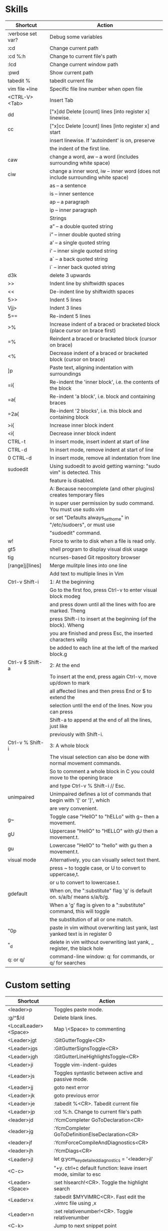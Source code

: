 * Skills
| Shortcut          | Action                                                                          |
|-------------------+---------------------------------------------------------------------------------|
| :verbose set var? | Debug some variables                                                            |
| :cd               | Change current path                                                             |
| :cd %:h           | Change to current file's path                                                   |
| :lcd              | Change current window path                                                      |
| :pwd              | Show current path                                                               |
| tabedit %         | tabedit current file                                                            |
| vim file +line    | Specific file line number when open file                                        |
| <CTRL-V><Tab>     | Insert Tab                                                                      |
| dd                | ["x]dd Delete [count] lines [into register x] linewise.                         |
| cc                | ["x]cc Delete [count] lines [into register x] and start                         |
|                   | insert linewise.  If 'autoindent' is on, preserve                               |
|                   | the indent of the first line.                                                   |
| caw               | change a word, aw – a word (includes surrounding white space)                   |
| ciw               | change a inner word, iw – inner word (does not include surrounding white space) |
|                   | as – a sentence                                                                 |
|                   | is – inner sentence                                                             |
|                   | ap – a paragraph                                                                |
|                   | ip – inner paragraph                                                            |
|                   | Strings                                                                         |
|                   | a” – a double quoted string                                                     |
|                   | i” – inner double quoted string                                                 |
|                   | a’ – a single quoted string                                                     |
|                   | i’ – inner single quoted string                                                 |
|                   | a` – a back quoted string                                                       |
|                   | i` – inner back quoted string                                                   |
| d3k               | delete 3 upwards                                                                |
| >>                | Indent line by shiftwidth spaces                                                |
| <<                | De-indent line by shiftwidth spaces                                             |
| 5>>               | Indent 5 lines                                                                  |
| Vjj>              | Indent 3 lines                                                                  |
| 5==               | Re-indent 5 lines                                                               |
| >%                | Increase indent of a braced or bracketed block (place cursor on brace first)    |
| =%                | Reindent a braced or bracketed block (cursor on brace)                          |
| <%                | Decrease indent of a braced or bracketed block (cursor on brace)                |
| ]p                | Paste text, aligning indentation with surroundings                              |
| =i{               | Re-indent the 'inner block', i.e. the contents of the block                     |
| =a{               | Re-indent 'a block', i.e. block and containing braces                           |
| =2a{              | Re-indent '2 blocks', i.e. this block and containing block                      |
| >i{               | Increase inner block indent                                                     |
| <i{               | Decrease inner block indent                                                     |
| CTRL-t            | In insert mode, insert indent at start of line                                  |
| CTRL-d            | In insert mode, remove indent at start of line                                  |
| 0 CTRL-d          | In insert mode, remove all indentation from line                                |
| sudoedit          | Using sudoedit to avoid getting warning: "sudo vim" is detected. This           |
|                   | feature is disabled.                                                            |
|                   | A: Because neocomplete (and other plugins) creates temporary files              |
|                   | in super user permission by sudo command. You must use sudo.vim                 |
|                   | or set "Defaults always_set_home" in "/etc/sudoers", or must use                |
|                   | "sudoedit" command.                                                             |
| w!                | Force to write to disk when a file is read only.                                |
| gt5               | shell program to display visual disk usage                                      |
| tig               | ncurses-based Git repository browser                                            |
| [range]j[lines]   | Merge mulitple lines into one line                                              |
|                   | Add text to multiple lines in Vim                                               |
| Ctrl-v Shift-i    | 1: At the beginning                                                             |
|                   | Go to the first foo, press Ctrl-v to enter visual block modeg                   |
|                   | and press down until all the lines with foo are marked. Theng                   |
|                   | press Shift-i to insert at the beginning (of the block). Wheng                  |
|                   | you are finished and press Esc, the inserted characters willg                   |
|                   | be added to each line at the left of the marked block.g                         |
| Ctrl-v $ Shift-a  | 2: At the end                                                                   |
|                   | To insert at the end, press again Ctrl-v, move up/down to mark                  |
|                   | all affected lines and then press End or $ to extend the                        |
|                   | selection until the end of the lines. Now you can press                         |
|                   | Shift-a to append at the end of all the lines, just like                        |
|                   | previously with Shift-i.                                                        |
| Ctrl-v % Shift-i  | 3: A whole block                                                                |
|                   | The visual selection can also be done with normal movement commands.            |
|                   | So to comment a whole block in C you could move to the opening brace            |
|                   | and type Ctrl-v % Shift-i // Esc.                                               |
| unimpaired        | Unimpaired defines a lot of commands that begin with '[' or ']', which          |
|                   | are very convenient.                                                            |
| g~                | Toggle case "HellO" to "hELLo" with g~ then a movement.                         |
| gU                | Uppercase "HellO" to "HELLO" with gU then a movement.t.                         |
| gu                | Lowercase "HellO" to "hello" with gu then a movement.t.                         |
| visual mode       | Alternatively, you can visually select text thent.                              |
|                   | press ~ to toggle case, or U to convert to uppercase,t.                         |
|                   | or u to convert to lowercase.t.                                                 |
| gdefault          | When on, the ":substitute" flag 'g' is default on. s/a/b/ means s/a/b/g.        |
|                   | When a 'g' flag is given to a ":substitute" command, this will toggle           |
|                   | the substitution of all or one match.                                           |
| "0p               | paste in vim without overwriting last yank, last yanked text is in register 0   |
| "_d               | delete in vim without overwriting last yank, _ register, the black hole         |
| q: or q/          | command-line window: q: for commands, or q/ for searches                        |

* Custom setting
| Shortcut             | Action                                                          |
|----------------------+-----------------------------------------------------------------|
| <leader>p            | Toggles paste mode.                                             |
| :g/^$/d              | Delete blank lines.                                             |
| <LocalLeader><Space> | Map \<Space> to commenting                                      |
| <Leader>jgt          | :GitGutterToggle<CR>                                            |
| <Leader>jgs          | :GitGutterSignsToggle<CR>                                       |
| <Leader>jgh          | :GitGutterLineHighlightsToggle<CR>                              |
| <Leader>ji           | Toggle vim-indent-guides                                        |
| <Leader>js           | Toggles syntastic between active and passive mode.              |
| <Leader>jj           | goto next error                                                 |
| <Leader>jk           | goto previous error                                             |
| <Leader>je           | :tabedit %<CR>. Tabedit current file                            |
| <Leader>jp           | :cd %:h. Change to current file's path                          |
| <leader>jd           | :YcmCompleter GoToDeclaration<CR>                               |
| <leader>jg           | :YcmCompleter GoToDefinitionElseDeclaration<CR>                 |
| <leader>jf           | :YcmForceCompileAndDiagnostics<CR>                              |
| <leader>jh           | :YcmDiags<CR>                                                   |
| <Leader>jl           | let g:ycm_key_detailed_diagnostics = '<leader>jl'               |
| <C-c>                | "+y. ctrl+c default function: leave insert mode, similar to esc |
| <Leader><Space>      | :set hlsearch!<CR>. Toggle the highlight search                 |
| <Leader>x            | :tabedit $MYVIMRC<CR>. Fast edit the .vimrc file using ,x       |
| <Leader>n            | :set relativenumber!<CR>. Toggle relativenumber                 |
| <C-k>                | Jump to next snippet point                                      |
| <Leader>x            | :tabedit $MYVIMRC<CR>                                           |
| <Leader>xl           | :tabedit $HOME/.vimrc.local<CR>                                 |
| <Leader>xs           | :tabedit $HOME/ivim/shortcuts.org<CR>                           |
autocmd filetype python nnoremap <buffer> <Leader>r :call ChoosePythonCompiler()<CR>

* Key Mapping
** Make j and k work the way you expect
nnoremap j gj
nnoremap k gk
vnoremap j gj
vnoremap k gk

** Navigation between windows
nnoremap <C-J> <C-W>j
nnoremap <C-K> <C-W>k
nnoremap <C-H> <C-W>h
nnoremap <C-L> <C-W>l

** Same when jumping around
nnoremap g; g;zz
nnoremap g, g,zz

** Reselect visual block after indent/outdent
vnoremap < <gv
vnoremap > >gv

** Repeat last substitution, including flags, with &.
nnoremap & :&&<CR>
xnoremap & :&&<CR>

** Keep the cursor in place while joining lines
nnoremap J mzJ`z

** Select entire buffer
nnoremap vaa ggvGg_

** Strip all trailing whitespace in the current file
nnoremap <Leader>q :%s/\s\+$//<CR>:let @/=''<CR>

** Modify all the indents
nnoremap \= gg=G

** See the differences between the current buffer and the file it was loaded from
command! DiffOrig vert new | set bt=nofile | r ++edit # | 0d_
            \ | diffthis | wincmd p | diffthis

** Only have cursorline in current window and in normal window
autocmd WinLeave * set nocursorline
autocmd WinEnter * set cursorline
autocmd InsertEnter * set nocursorline
autocmd InsertLeave * set cursorline

* Search Related
** settings
set ignorecase " Case insensitive search
set smartcase " Case sensitive when uc present
set hlsearch " Highlight search terms
set incsearch " Find as you type search
set gdefault " turn on g flag

** Use sane regexes
nnoremap / /\v
vnoremap / /\v
cnoremap s/ s/\v
nnoremap ? ?\v
vnoremap ? ?\v
cnoremap s? s?\v

** Keep search matches in the middle of the window
nnoremap n nzzzv
nnoremap N Nzzzv
nnoremap * *zzzv
nnoremap # #zzzv
nnoremap g* g*zzzv
nnoremap g# g#zzzv

** Visual search mappings
function! s:VSetSearch()
    let temp=@@
    normal! gvy
    let @/='\V' . substitute(escape(@@, '\'), '\n', '\\n', 'g')
    let @@=temp
endfunction
vnoremap * :<C-U>call <SID>VSetSearch()<CR>//<CR>
vnoremap # :<C-U>call <SID>VSetSearch()<CR>??<CR>

** Use ,Space to toggle the highlight search
nnoremap <Leader><Space> :set hlsearch!<CR>

* Fold Related
** settings
set foldlevelstart=0 " Start with all folds closed
set foldcolumn=1 " Set fold column

** Space to toggle and create folds.
nnoremap <silent> <Space> @=(foldlevel('.') ? 'za' : '\<Space>')<CR>
vnoremap <Space> zf

** Set foldtext
function! MyFoldText()
    let line=getline(v:foldstart)
    let nucolwidth=&foldcolumn+&number*&numberwidth
    let windowwidth=winwidth(0)-nucolwidth-3
    let foldedlinecount=v:foldend-v:foldstart+1
    let onetab=strpart('          ', 0, &tabstop)
    let line=substitute(line, '\t', onetab, 'g')
    let line=strpart(line, 0, windowwidth-2-len(foldedlinecount))
    let fillcharcount=windowwidth-len(line)-len(foldedlinecount)
    return line.'…'.repeat(' ',fillcharcount).foldedlinecount.'L'.' '
endfunction
set foldtext=MyFoldText()

* File Type Specific Setting
** QuickFix
augroup ft_quickfix
    autocmd!
    autocmd filetype qf setlocal nolist nocursorline nowrap textwidth=0
augroup END

** Markdown
augroup ft_markdown
    autocmd!
    " Use <localLeader>1/2/3/4/5/6 to add headings
    autocmd filetype markdown nnoremap <buffer> <LocalLeader>1 I# <ESC>
    autocmd filetype markdown nnoremap <buffer> <LocalLeader>2 I## <ESC>
    autocmd filetype markdown nnoremap <buffer> <LocalLeader>3 I### <ESC>
    autocmd filetype markdown nnoremap <buffer> <LocalLeader>4 I#### <ESC>
    autocmd filetype markdown nnoremap <buffer> <LocalLeader>5 I##### <ESC>
    autocmd filetype markdown nnoremap <buffer> <LocalLeader>6 I###### <ESC>
    " Use <LocalLeader>b to add blockquotes in normal and visual mode
    autocmd filetype markdown nnoremap <buffer> <LocalLeader>b I> <ESC>
    autocmd filetype markdown vnoremap <buffer> <LocalLeader>b :s/^/> /<CR>
    " Use <localLeader>ul and <localLeader>ol to add list symbols in visual mode
    autocmd filetype markdown vnoremap <buffer> <LocalLeader>ul :s/^/* /<CR>
    autocmd filetype markdown vnoremap <buffer> <LocalLeader>ol :s/^/\=(line(".")-line("'<")+1).'. '/<CR>
    " Use <localLeader>e1/2/3 to add emphasis symbols
    autocmd filetype markdown nnoremap <buffer> <LocalLeader>e1 I*<ESC>A*<ESC>
    autocmd filetype markdown nnoremap <buffer> <LocalLeader>e2 I**<ESC>A**<ESC>
    autocmd filetype markdown nnoremap <buffer> <LocalLeader>e3 I***<ESC>A***<ESC>
    autocmd filetype markdown vnoremap <buffer> <LocalLeader>e1 :s/\%V\(.*\)\%V/\*\1\*/<CR>
    autocmd filetype markdown vnoremap <buffer> <LocalLeader>e2 :s/\%V\(.*\)\%V/\*\*\1\*\*/<CR>
    autocmd filetype markdown vnoremap <buffer> <LocalLeader>e3 :s/\%V\(.*\)\%V/\*\*\*\1\*\*\*/<CR>
    " Turn on spell
    autocmd filetype markdown setlocal spell
augroup END

** HTML
augroup ft_html
    autocmd!
    autocmd filetype html setlocal spell " Turn on spell
augroup END

** LESS
augroup ft_less
    autocmd!
    autocmd filetype less nnoremap <buffer> <Leader>r :w <BAR> !lessc % > %:t:r.css<CR><Space>
augroup END

* YouCompleteMe
| Shortcut   | Action                                                |
|------------+-------------------------------------------------------|
| c-x c-o    | :verbose imap <C/S-Space> and :verbose imap <Nul>     |
|            | https://github.com/Valloric/YouCompleteMe/issues/1123 |
| c-x c-n    | Using vim's completion, not YouCompleteMe             |
| c-x c-p    | Using vim's completion, not YouCompleteMe             |
|            | YCM doesn't show function parameters for C            |
|            | https://github.com/Valloric/YouCompleteMe/issues/234# |
| <leader>jd | :YcmCompleter GoToDeclaration<CR>                     |
| <leader>jg | :YcmCompleter GoToDefinitionElseDeclaration<CR>       |
| <leader>jf | :YcmForceCompileAndDiagnostics<CR>                    |
| <leader>jh | :YcmDiags<CR>                                         |
| <Leader>jl | let g:ycm_key_detailed_diagnostics = '<leader>jl'     |

* syntastic
| Shortcut   | Action                                                                        |
|------------+-------------------------------------------------------------------------------|
| <Leader>js | :SyntasticToggleMode<CR>.  Toggles syntastic between active and passive mode. |
| <leader>jj | :lnext<cr>                                                                    |
| <leader>jk | :lprev<cr>                                                                    |

* DoxygenToolkit.vim
| Shortcut   | Action                     |
|------------+----------------------------|
| :Dox       | Generate function synopsis |
| :DoxAuthor | Generate file synopsis     |
| :DoxBlock  | Generate block synopsis    |
| :DoxLic    | Generate licence synopsis  |
| :DoxUndoc  |                            |

* goyo.vim
  TODO

* Unite
| Shortcut | Action                                                                           |
|----------+----------------------------------------------------------------------------------|
| <Space>f | <C-U>Unite -start-insert -auto-resize -buffer-name=files file_rec/async<CR><C-U> |
| <Space>y | <C-U>Unite -start-insert -buffer-name=yanks history/yank<CR>                     |
| <Space>l | <C-U>Unite -start-insert -auto-resize -buffer-name=line line<CR>                 |
| <Space>o | <C-U>Unite -auto-resize -buffer-name=outline outline<CR>                         |
| <Space>b | <C-U>Unite -quick-match buffer<CR>                                               |
| <Space>t | <C-U>Unite -quick-match tab<CR>                                                  |
| <Space>/ | <C-U>Unite -auto-resize -buffer-name=search grep:.<CR>                           |
function! s:unite_settings() " Use ESC to exit, and use C-J and C-K to move
    nmap <buffer> <ESC> <plug>(unite_exit)
    imap <buffer> <ESC> <plug>(unite_exit)
    imap <buffer> <C-J> <Plug>(unite_select_next_line)
    imap <buffer> <C-K> <Plug>(unite_select_previous_line)
endfunction
autocmd filetype unite call s:unite_settings()

* vim-unimpaired
:h unimpaired

Much of unimpaired.vim was extracted from my vimrc when I noticed a pattern:
complementary pairs of mappings. They mostly fall into four categories.

There are mappings which are simply short normal mode aliases for commonly
used ex commands. ]q is :cnext. [q is :cprevious. ]a is :next. [b is :bprevious.
See the documentation for the full set of 20 mappings and mnemonics. All of
them take a count.

There are linewise mappings. [<Space> and ]<Space> add newlines before and
after the cursor line. [e and ]e exchange the current line with the one above
or below it.

There are mappings for toggling options. [os, ]os, and cos perform :set spell,
:set nospell, and :set invspell, respectively. There's also l (list), n (number),
w (wrap), x (cursorline cursorcolumn), and several others, plus mappings to help
alleviate the set paste dance. Consult the documentation.

There are mappings for encoding and decoding. [x and ]x encode and decode XML
(and HTML). [u and ]u encode and decode URLs. [y and ]y do C String style escaping.

And in the miscellaneous category, there's [f and ]f to go to the next/previous
file in the directory, and [n and ]n to jump between SCM conflict markers.

The . command works with all operator mappings, and will work with the linewise
mappings as well if you install repeat.vim.

* NrrwRgn
" open the narrowed window as a vertical split buffer
" Use ,Space to toggle the highlight search
" nnoremap <Leader><Space> :set hlsearch!<CR>
" conflict with NrrwRgn
" silent! nunmap <Leader><Space>
" or
nmap <F3> <Plug>NrrwrgnWinIncr
xmap <F3> <Plug>NrrwrgnDo
let g:nrrw_rgn_vert = 0
vnoremap <leader>nr :NR<CR>

* Splitjoin
let g:splitjoin_split_mapping = ',s'
let g:splitjoin_join_mapping  = ',j'
| Shortcut | Action                                                                                       |
|----------+----------------------------------------------------------------------------------------------|
| gS       | To split a one-liner into multiple lines                                                     |
| gJ       | (with the cursor on the first line of a block) to join a block into a single-line statement. |
More: :h splitjoin

* SudoEdit.vim
| Shortcut                    | Action |
|-----------------------------+--------|
| :SudoRead[!] [file]         |        |
| :[range]SudoWrite[!] [file] |        |

* investigate.vim
nnoremap K :call investigate#Investigate()<CR>

* UltiSnips
let g:UltiSnipsExpandTrigger="<C-K>"
let g:UltiSnipsJumpForwardTrigger="<Tab>"
let g:UltiSnipsJumpBackwardTrigger="<S-Tab>"

* vim-surround
** Examples:
| 1 | Old text              | Command | New text ~                |
|---+-----------------------+---------+---------------------------|
| 2 | "Hello *world!"       | ds"     | Hello world!              |
| 3 | [123+4*56]/2          | cs])    | (123+456)/2               |
| 4 | "Look ma, I'm *HTML!" | cs"<q>  | <q>Look ma, I'm HTML!</q> |
| 5 | if *x>3 {             | ysW(    | if ( x>3 ) {              |
| 6 | my $str = *whee!;     | vlllls' | my $str = 'whee!';        |
| 7 | <div>Yo!*</div>       | dst     | Yo!                       |
| 8 | <div>Yo!*</div>       | cst<p>  | <p>Yo!</p>                |
解释一下，*代表当前光标位置，添加替换时使用后半括号)]}，添加的括号和内容间就没有空格（如第2个示例），反之会在内容前后添加一个空格（如第4个实例）。第6个示例中的t代表一对HTML或者xml tag。其他表示范围的符号：w代表word, W代表WORD(被空格分开的连续的字符窜），p代表paragraph。

** Commands
Normal mode
-----------
ds  - delete a surrounding
cs  - change a surrounding
ys  - add a surrounding
yS  - add a surrounding and place the surrounded text on a new line + indent it
yss - add a surrounding to the whole line
ySs - add a surrounding to the whole line, place it on a new line + indent it
ySS - same as ySs

Visual mode
-----------
s   - in visual mode, add a surrounding
S   - in visual mode, add a surrounding but place text on new line + indent it

Insert mode
-----------
<CTRL-s>         - in insert mode, add a surrounding
<CTRL-s><CTRL-s> - in insert mode, add a new line + surrounding + indent
<CTRL-g>s        - same as <CTRL-s>
<CTRL-g>S        - same as <CTRL-s><CTRL-s>

** text-object motion
1 ci[ ci( ci< ci{ 删除一对 [], (), <>, 或{} 中的所有字符并进入插入模式
2 ci” ci’ ci` 删除一对引号字符 ”  ‘ 或 ` 中所有字符并进入插入模式
3 cit 删除一对 HTML/XML 的标签内部的所有字符并进入插入模式

其他常见operation
1 ci: 例如，ci(，或者ci)，将会修改()之间的文本；
2 di: 剪切配对符号之间文本；
3 yi: 复制；
4 ca: 同ci，但修改内容包括配对符号本身；
5 da: 同di，但剪切内容包括配对符号本身；
6 ya: 同yi，但复制内容包括配对符号本身。
7 PS. dib等同于di(。diB等同于di{。

** Official examples
Surround.vim is all about "surroundings": parentheses, brackets, quotes, XML tags, and more. The plugin provides mappings to easily delete, change and add such surroundings in pairs.

It's easiest to explain with examples. Press cs"' inside

"Hello world!"
to change it to

'Hello world!'
Now press cs'<q> to change it to

<q>Hello world!</q>
To go full circle, press cst" to get

"Hello world!"
To remove the delimiters entirely, press ds".

Hello world!
Now with the cursor on "Hello", press ysiw] (iw is a text object).

[Hello] world!
Let's make that braces and add some space (use } instead of { for no space): cs]{

{ Hello } world!
Now wrap the entire line in parentheses with yssb or yss).

({ Hello } world!)
Revert to the original text: ds{ds)

Hello world!
Emphasize hello: ysiw<em>

<em>Hello</em> world!
Finally, let's try out visual mode. Press a capital V (for linewise visual mode) followed by S<p class="important">.

<p class="important">
  <em>Hello</em> world!
</p>
This plugin is very powerful for HTML and XML editing, a niche which currently seems underfilled in Vim land. (As opposed to HTML/XML inserting, for which many plugins are available). Adding, changing, and removing pairs of tags simultaneously is a breeze.

The . command will work with ds, cs, and yss if you install repeat.vim.

* emmet-vim
  " emmet-vim To remap the default <C-Y> leader
  let g:user_emmet_leader_key='<S-Z>'

* delimitMate
  " -> delimitMate
  let delimitMate_excluded_regions = "Comment"
  h: group-name

* undotree
  nnoremap <Leader>u :UndotreeToggle<CR>

* tagbar
  nnoremap <Leader>t :TagbarToggle<CR>

* nerdtree
  nnoremap <Leader>d :NERDTreeTabsToggle<CR>
  nnoremap <Leader>f :NERDTreeFind<CR>

* vim-matchit
1. Extended matching with "%"               *matchit-intro*
                            *matchit-%*
%   Cycle forward through matching groups, such as "if", "else", "endif",
    as specified by |b:match_words|.
                            *g%* *v_g%* *o_g%*
g%  Cycle backwards through matching groups, as specified by
    |b:match_words|.  For example, go from "if" to "endif" to "else".
                            *[%* *v_[%* *o_[%*
[%  Go to [count] previous unmatched group, as specified by
    |b:match_words|.  Similar to |[{|.
                            *]%* *v_]%* *o_]%*
]%  Go to [count] next unmatched group, as specified by
    |b:match_words|.  Similar to |]}|.
                            *v_a%*
a%  In Visual mode, select the matching group, as specified by
    |b:match_words|, containing the cursor.  Similar to |v_a[|.
    A [count] is ignored, and only the first character of the closing
    pattern is selected.

* targets.vim
结合surround插件中的描述：
ci[ ci( ci< ci{ 删除一对 [], (), <>, 或{} 中的所有字符并进入插入模式
ci” ci’ ci` 删除一对引号字符 ”  ‘ 或 ` 中所有字符并进入插入模式
cit 删除一对 HTML/XML 的标签内部的所有字符并进入插入模式

ci: 例如，ci(，或者ci)，将会修改()之间的文本；
di: 剪切配对符号之间文本；
yi: 复制；
ca: 同ci，但修改内容包括配对符号本身；
da: 同di，但剪切内容包括配对符号本身；
ya: 同yi，但复制内容包括配对符号本身。
PS. dib等同于di(。diB等同于di{。

targets.vim插件对vim此功能进行了增强。
:h targets

* vimshell.vim
| Shortcut  | Action                                                         |
|-----------+----------------------------------------------------------------|
| :VimShell | Start Vim Shell                                                |
| <C-l>     | open the unite interface of VimShell’s command history, choose |
|           | a candidate, and type <Cr> to execute it.                      |

* vim-easymotion
Note: The default leader key has been changed to '<Leader><Leader>' to
avoid conflicts with other plugins.
| Default Mapping | Details                                   |
|-----------------+-------------------------------------------|
| <Leader>f{char} | Find {char} to the right.                 |
| <Leader>F{char} | Find {char} to the left.                  |
| <Leader>t{char} | Till before the {char} to the right.      |
| <Leader>T{char} | Till after the {char} to the left.        |
| <Leader>w       | Beginning of word forward.                |
| <Leader>W       | Beginning of WORD forward.                |
| <Leader>b       | Beginning of word backward.               |
| <Leader>B       | Beginning of WORD backward.               |
| <Leader>e       | End of word forward.                      |
| <Leader>E       | End of WORD forward.                      |
| <Leader>ge      | End of word backward.                     |
| <Leader>gE      | End of WORD backward.                     |
| <Leader>j       | Line downward.                            |
| <Leader>k       | Line upward.                              |
| <Leader>n       | Jump to latest "/" or "?" forward.        |
| <Leader>N       | Jump to latest "/" or "?" backward.       |
| <Leader>s       | Find(Search) {char} forward and backward. |

* CamelCaseMotion
This script defines motions ',w', ',b' and ',e' (similar to 'w', 'b', 'e'),
which do not move word-wise (forward/backward), but Camel-wise; i.e. to word
boundaries and uppercase letters. The motions also work on underscore notation,
where words are delimited by underscore ('_') characters. From here on, both
CamelCase and underscore_notation entities are referred to as "words" (in
double quotes). Just like with the regular motions, a [count] can be prepended
to move over multiple "words" at once. Outside of "words" (e.g. in non-keyword
characters like // or ;), the new motions move just like the regular motions.

Vim provides a built-in 'iw' text object called 'inner word', which works in
operator-pending and visual mode. Analog to that, this script defines inner
"word" motions 'i,w', 'i,b' and 'i,e', which select the "word" (or multiple
"words" if a [count] is given) where the cursor is located.

* GoldenView.Vim

* jeffy-plugins
| Shortcut   | Action                              |
|------------+-------------------------------------|
| <leader>jc | :JeffyProjectCreate<cr>             |
| <leader>ju | :JeffyProjectUpdate<cr>             |
| <leader>jl | :JeffyProjectLoad<cr>, no using now |
| <leader>jq | :JeffyProjectQuit<cr>               |

* vim-ragtag

* xterm-color-table.vim

* cscope
| Shortcut   | Action                                      |
|------------+---------------------------------------------|
| <leader>ss | :cs find s <C-R>=expand("<cword>")<cr><cr>  |
| <leader>sg | :cs find g <C-R>=expand("<cword>")<cr><cr>> |
| <leader>sc | :cs find c <C-R>=expand("<cword>")<cr><cr>> |
| <leader>st | :cs find t <C-R>=expand("<cword>")<cr><cr>> |
| <leader>se | :cs find e <C-R>=expand("<cword>")<cr><cr>> |
| <leader>sf | :cs find f <C-R>=expand("<cfile>")<cr><cr>> |
| <leader>si | :cs find i <C-R>=expand("<cfile>")<cr><cr>> |
| <leader>sd | :cs find d <C-R>=expand("<cword>")<cr><cr>> |

* NERD Commenter
  Most of the following mappings are for normal/visual mode only.
  The |NERDComInsertComment| mapping is for insert mode only.

| Shortcut                | Action                                                                        |
|-------------------------+-------------------------------------------------------------------------------|
| <LocalLeader><Space>    | Map \<Space> to commenting                                                    |
| [count]<leader>cc       | NERDComComment: Comment out the current line or text selected in visual mode. |
| [count]<leader>cn       | NERDComNestedComment: Same as <leader>cc but forces nesting.                  |
| [count]<leader>c<space> | NERDComToggleComment: Toggles the comment state of the selected line(s).      |
|                         | If the topmost selected line is commented, all selected lines are uncommented |
|                         | and vice versa.                                                               |
| [count]<leader>cm       | NERDComMinimalComment: Comments the given lines using only one set of         |
|                         | multipart delimiters.                                                         |
| [count]<leader>ci       | NERDComInvertComment: Toggles the comment state of the selected line(s)       |
|                         | individually.                                                                 |
| [count]<leader>cs       | NERDComSexyComment: Comments out the selected lines ``sexily''                |
| [count]<leader>cy       | NERDComYankComment: Same as <leader>cc except that the commented line(s)      |
|                         | are yanked first.                                                             |
| <leader>c$              | NERDComEOLComment: Comments the current line from the cursor                  |
|                         | to the end of line.                                                           |
| <leader>cA              | NERDComAppendComment: Adds comment delimiters to the end of                   |
|                         | line and goes into insert mode between them.                                  |
| NERDComInsertComment    | Adds comment delimiters at the current cursor position and                    |
|                         | inserts between. Disabled by default.                                         |
| <leader>ca              | NERDComAltDelim: Switches to the alternative set of delimiters.               |
| [count]<leader>cl       |                                                                               |
| [count]<leader>cb       | NERDComAlignedComment: Same as NERDComComment except that the                 |
|                         | delimiters are aligned down the left side (<leader>cl) or both                |
|                         | sides (<leader>cb).                                                           |
| [count]<leader>cu       | NERDComUncommentLine: Uncomments the selected line(s).                        |

* limelight
| Shortcut              | Action             |
|-----------------------+--------------------|
| :Limelight[0.0~1.0]   | Turn Limelight on  |
| :Limelight!           | Turn Limelight off |
| :Limelight!![0.0~1.0] | Toggle Limelight   |

* gitgutter
| Shortcut    | Action                             |
|-------------+------------------------------------|
| <Leader>jgt | :GitGutterToggle<CR>               |
| <Leader>jgs | :GitGutterSignsToggle<CR>          |
| <Leader>jgh | :GitGutterLineHighlightsToggle<CR> |
| ]c          | jump to next hunk (change)         |
| [c          | jump to previous hunk (change)     |
| <Leader>hs  | stage the hunk                     |
| <Leader>hr  | revert it                          |
| <Leader>hp  | preview a hunk's changes           |

* VimOrganizer
| Shortcut                  | Action               |
|---------------------------+----------------------|
| :OrgTableDashboard or ,b. | Create or edit table |

* vim-pasta
  This plugin remaps p and P (put command) in normal and visual mode to do context aware pasting. What it means is that indentation of pasted text is adjusted properly to match indentation of surrounding code.
  Basically it opens new, properly indented line (with o or O) in the place you're pasting to then it pastes the text with ]p. The result is nicely indented code with relative indentation between pasted lines preserved.
  注意：在粘贴代码时出现一些调整，应该是这个插件的原因。

| Shortcut | Action                     |
|----------+----------------------------|
| p or P   | This plugin remaps p and P |

To black-list some filetypes put following in your .vimrc:
  let g:pasta_disabled_filetypes = ['python', 'coffee', 'yaml']
To white-list some filetypes put following in your .vimrc:
  let g:pasta_enabled_filetypes = ['ruby', 'javascript', 'css', 'sh']
If you don't want pasta to override default p and P mappings you can change it like this:
  let g:pasta_paste_before_mapping = ',P'
  let g:pasta_paste_after_mapping = ',p'

